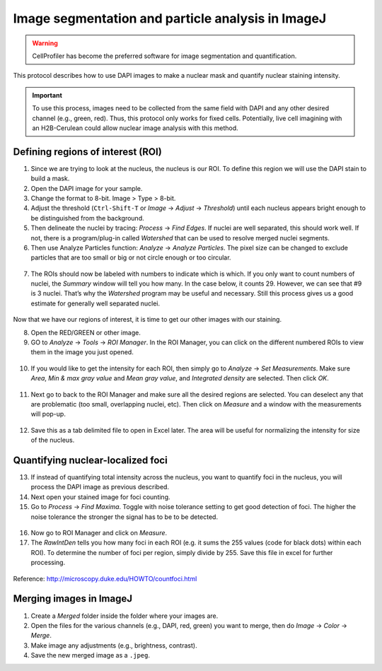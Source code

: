 ===================================================
Image segmentation and particle analysis in ImageJ
===================================================

.. warning::
  CellProfiler has become the preferred software for image segmentation and quantification. 

This protocol describes how to use DAPI images to make a nuclear mask and quantify nuclear staining intensity.

.. important::

  To use this process, images need to be collected from the same field with DAPI and any other desired channel (e.g., green, red). Thus, this protocol only works for fixed cells. Potentially, live cell imagining with an H2B-Cerulean could allow nuclear image analysis with this method. 

Defining regions of interest (ROI)
-----------------------------------

1. Since we are trying to look at the nucleus, the nucleus is our ROI. To define this region we will use the DAPI stain to build a mask. 
2. Open the DAPI image for your sample. 
3. Change the format to 8-bit. Image > Type > 8-bit. 
4. Adjust the threshold (``Ctrl-Shift-T`` or *Image* -> *Adjust* -> *Threshold*) until each nucleus appears bright enough to be distinguished from the background. 
5. Then delineate the nuclei by tracing: *Process* -> *Find Edges*. If nuclei are well separated, this should work well. If not, there is a program/plug-in called *Watershed* that can be used to resolve merged nuclei segments. 
6. Then use Analyze Particles function: *Analyze* -> *Analyze Particles*. The pixel size can be changed to exclude particles that are too small or big or not circle enough or too circular.

.. figure:: img/analyze_particles.png
  :align: center

7.	The ROIs should now be labeled with numbers to indicate which is which. If you only want to count numbers of nuclei, the *Summary* window will tell you how many. In the case below, it counts 29. However, we can see that #9 is 3 nuclei. That’s why the *Watershed* program may be useful and necessary. Still this process gives us a good estimate for generally well separated nuclei. 

.. figure:: img/count_particles.png
  :align: center

Now that we have our regions of interest, it is time to get our other images with our staining.

8.	Open the RED/GREEN or other image. 
9.	GO to *Analyze* -> *Tools* -> *ROI Manager*. In the ROI Manager, you can click on the different numbered ROIs to view them in the image you just opened. 

.. figure:: img/roi_manager.png
  :align: center

10.	If you would like to get the intensity for each ROI, then simply go to *Analyze* -> *Set Measurements*. Make sure *Area*, *Min & max gray value* and *Mean gray value*, and *Integrated density* are selected. Then click *OK*. 

.. figure:: img/set_measurements.png
  :align: center

11.	Next go to back to the ROI Manager and make sure all the desired regions are selected. You can deselect any that are problematic (too small, overlapping nuclei, etc). Then click on *Measure* and a window with the measurements will pop-up. 

.. figure:: img/results.png
  :align: center

12.	Save this as a tab delimited file to open in Excel later. The area will be useful for normalizing the intensity for size of the nucleus. 

Quantifying nuclear-localized foci
------------------------------------

13.	If instead of quantifying total intensity across the nucleus, you want to quantify foci in the nucleus, you will process the DAPI image as previous described. 
14.	Next open your stained image for foci counting. 
15.	Go to *Process* -> *Find Maxima*. Toggle with noise tolerance setting to get good detection of foci. The higher the noise tolerance the stronger the signal has to be to be detected. 

.. figure:: img/find_maxima.png
  :align: center

16.	Now go to ROI Manager and click on *Measure*. 
17.	The *RawIntDen* tells you how many foci in each ROI (e.g. it sums the 255 values (code for black dots) within each ROI). To determine the number of foci per region, simply divide by 255. Save this file in excel for further processing. 

.. figure:: img/results2.png
  :align: center

Reference: http://microscopy.duke.edu/HOWTO/countfoci.html


Merging images in ImageJ
------------------------------------

1. Create a *Merged* folder inside the folder where your images are.
2. Open the files for the various channels (e.g., DAPI, red, green) you want to merge, then do *Image* -> *Color* -> *Merge*.
3. Make image any adjustments (e.g., brightness, contrast).
4. Save the new merged image as a ``.jpeg``.